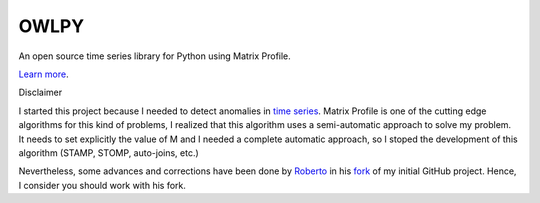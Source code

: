 OWLPY
========================

An open source time series library for Python using Matrix Profile.

`Learn more <http://www.cs.ucr.edu/~eamonn/MatrixProfile.html>`_.

Disclaimer

I started this project because I needed to detect anomalies in 
`time series <https://github.com/jbeleno/machine_learning_unicamp/tree/master/exercicio_7_anomalias_em_series_temporais>`_.
Matrix Profile is one of the cutting edge algorithms
for this kind of problems, I realized that this algorithm uses a 
semi-automatic approach to solve my problem. It needs to set explicitly the 
value of M and I needed a complete automatic approach, so I stoped the 
development of this algorithm (STAMP, STOMP, auto-joins, etc.)

Nevertheless, some advances and corrections have been done by 
`Roberto <https://rob-med.github.io/>`_ in his 
`fork <https://github.com/rob-med/owlpy>`_ of my initial GitHub project.
Hence, I consider you should work with his fork.
